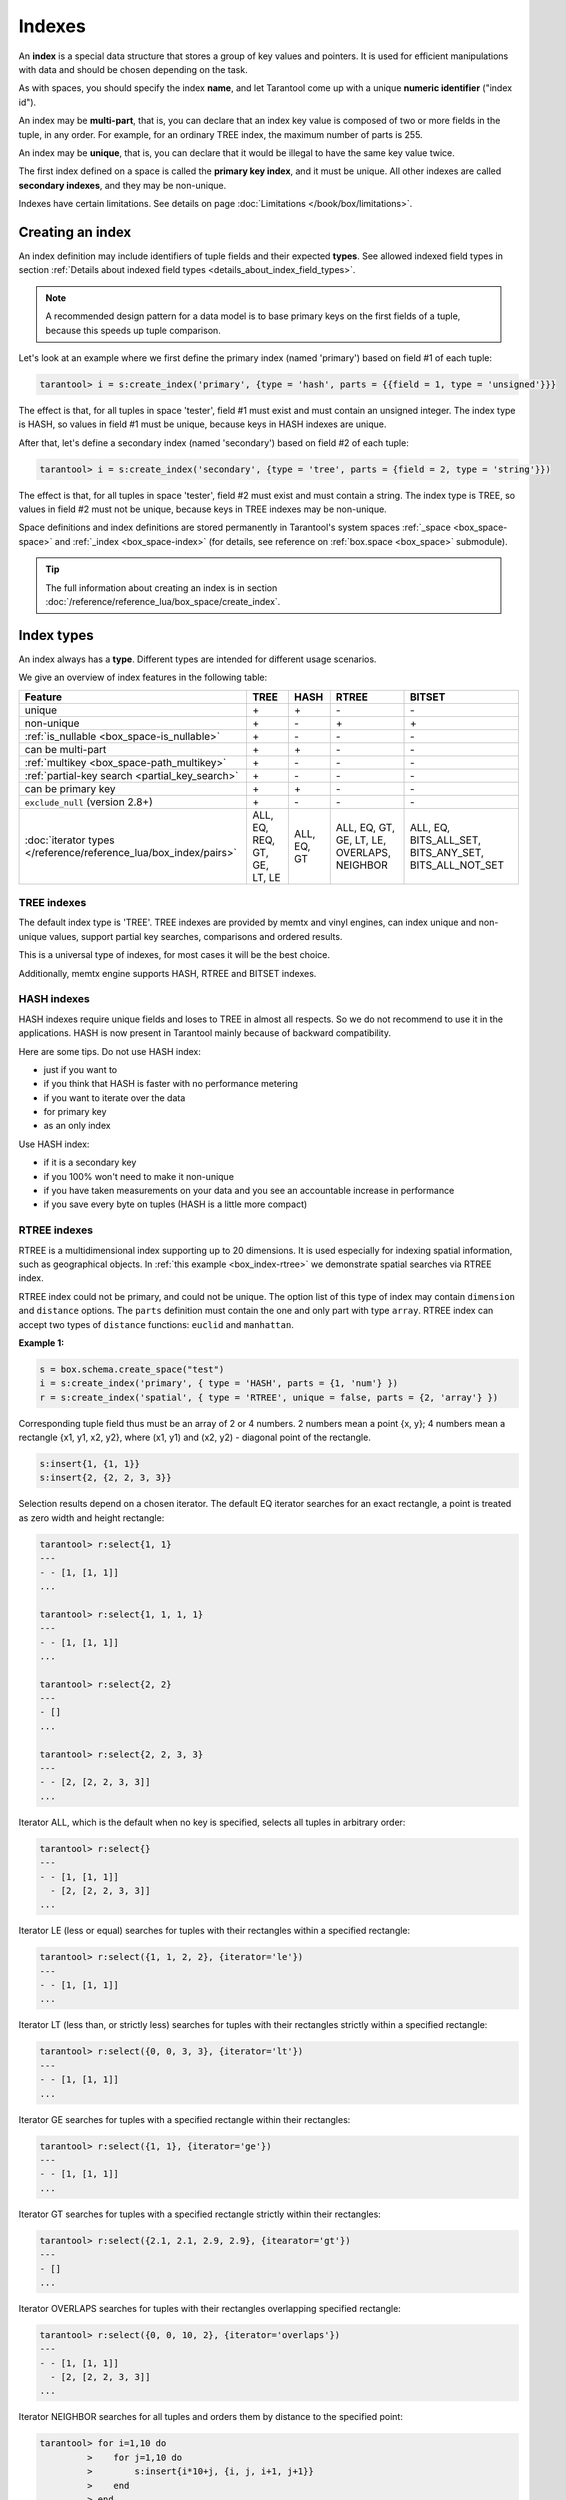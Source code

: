
================================================================================
Indexes
================================================================================

An **index** is a special data structure that stores a group of key values and
pointers. It is used for efficient manipulations with data
and should be chosen depending on the task.

As with spaces, you should specify the index **name**, and let Tarantool
come up with a unique **numeric identifier** ("index id").

An index may be **multi-part**, that is, you can declare that an index key value
is composed of two or more fields in the tuple, in any order.
For example, for an ordinary TREE index, the maximum number of parts is 255.

An index may be **unique**, that is, you can declare that it would be illegal
to have the same key value twice.

The first index defined on a space is called the **primary key index**,
and it must be unique. All other indexes are called **secondary indexes**,
and they may be non-unique.

Indexes have certain limitations. See details on page
:doc:`Limitations </book/box/limitations>`.

--------------------------------------------------------------------------------
Creating an index
--------------------------------------------------------------------------------

An index definition may include identifiers of tuple fields and their expected
**types**. See allowed indexed field types in section
:ref:`Details about indexed field types <details_about_index_field_types>`.

..  NOTE::

    A recommended design pattern for a data model is to base primary keys on the
    first fields of a tuple, because this speeds up tuple comparison.

Let's look at an example where we first define the primary index (named 'primary')
based on field #1 of each tuple:

..  code-block:: tarantoolsession

    tarantool> i = s:create_index('primary', {type = 'hash', parts = {{field = 1, type = 'unsigned'}}}

The effect is that, for all tuples in space 'tester', field #1 must exist and
must contain an unsigned integer.
The index type is HASH, so values in field #1 must be unique, because keys
in HASH indexes are unique.

After that, let's define a secondary index (named 'secondary') based on field #2
of each tuple:

..  code-block:: tarantoolsession

    tarantool> i = s:create_index('secondary', {type = 'tree', parts = {field = 2, type = 'string'}})

The effect is that, for all tuples in space 'tester', field #2 must exist and
must contain a string.
The index type is TREE, so values in field #2 must not be unique, because keys
in TREE indexes may be non-unique.

Space definitions and index definitions are stored permanently in Tarantool's
system spaces :ref:`_space <box_space-space>` and :ref:`_index <box_space-index>`
(for details, see reference on :ref:`box.space <box_space>` submodule).

..  admonition:: Tip
    :class: fact

    The full information about creating an index is in section
    :doc:`/reference/reference_lua/box_space/create_index`.

--------------------------------------------------------------------------------
Index types
--------------------------------------------------------------------------------

An index always has a **type**. Different types are intended for different
usage scenarios.

We give an overview of index features in the following table:

..  container:: table

    ..  list-table::
        :header-rows: 1

        *   - Feature
            - TREE
            - HASH
            - RTREE
            - BITSET

        *   - unique
            - \+
            - \+
            - \-
            - \-

        *   - non-unique
            - \+
            - \-
            - \+
            - \+

        *   - :ref:`is_nullable <box_space-is_nullable>`
            - \+
            - \-
            - \-
            - \-

        *   - can be multi-part
            - \+
            - \+
            - \-
            - \-

        *   - :ref:`multikey <box_space-path_multikey>`
            - \+
            - \-
            - \-
            - \-

        *   - :ref:`partial-key search <partial_key_search>`
            - \+
            - \-
            - \-
            - \-

        *   - can be primary key
            - \+
            - \+
            - \-
            - \-

        *   - ``exclude_null`` (version 2.8+)
            - \+
            - \-
            - \-
            - \-

        *   - :doc:`iterator types </reference/reference_lua/box_index/pairs>`
            - ALL, EQ, REQ, GT, GE, LT, LE
            - ALL, EQ, GT
            - ALL, EQ, GT, GE, LT, LE, OVERLAPS, NEIGHBOR
            - ALL, EQ, BITS_ALL_SET, BITS_ANY_SET, BITS_ALL_NOT_SET

.. _indexes-tree:

********************************************************************************
TREE indexes
********************************************************************************

The default index type is 'TREE'.
TREE indexes are provided by memtx and vinyl engines, can index unique and
non-unique values, support partial key searches, comparisons and ordered results.

This is a universal type of indexes, for most cases it will be the best choice.

Additionally, memtx engine supports HASH, RTREE and BITSET indexes.

.. _indexes-hash:

********************************************************************************
HASH indexes
********************************************************************************

HASH indexes require unique fields and loses to TREE in almost all respects.
So we do not recommend to use it in the applications.
HASH is now present in Tarantool mainly because of backward compatibility.

Here are some tips. Do not use HASH index:

* just if you want to
* if you think that HASH is faster with no performance metering
* if you want to iterate over the data
* for primary key
* as an only index

Use HASH index:

* if it is a secondary key
* if you 100% won't need to make it non-unique
* if you have taken measurements on your data and you see an accountable
  increase in performance
* if you save every byte on tuples (HASH is a little more compact)

.. _indexes-rtree:

********************************************************************************
RTREE indexes
********************************************************************************

RTREE is a multidimensional index supporting up to 20 dimensions.
It is used especially for indexing spatial information, such as geographical
objects. In :ref:`this example <box_index-rtree>` we demonstrate spatial searches
via RTREE index.

RTREE index could not be primary, and could not be unique.
The option list of this type of index may contain ``dimension`` and ``distance`` options.
The ``parts`` definition must contain the one and only part with type ``array``.
RTREE index can accept two types of ``distance`` functions: ``euclid`` and ``manhattan``.

**Example 1:**

..  code-block:: lua

    s = box.schema.create_space("test")
    i = s:create_index('primary', { type = 'HASH', parts = {1, 'num'} })
    r = s:create_index('spatial', { type = 'RTREE', unique = false, parts = {2, 'array'} })

Corresponding tuple field thus must be an array of 2 or 4 numbers.
2 numbers mean a point {x, y};
4 numbers mean a rectangle {x1, y1, x2, y2},
where (x1, y1) and (x2, y2) - diagonal point of the rectangle.

..  code-block:: lua

    s:insert{1, {1, 1}}
    s:insert{2, {2, 2, 3, 3}}

Selection results depend on a chosen iterator.
The default EQ iterator searches for an exact rectangle,
a point is treated as zero width and height rectangle:

..  code-block:: tarantoolsession

    tarantool> r:select{1, 1}
    ---
    - - [1, [1, 1]]
    ...

    tarantool> r:select{1, 1, 1, 1}
    ---
    - - [1, [1, 1]]
    ...

    tarantool> r:select{2, 2}
    ---
    - []
    ...

    tarantool> r:select{2, 2, 3, 3}
    ---
    - - [2, [2, 2, 3, 3]]
    ...

Iterator ALL, which is the default when no key is specified,
selects all tuples in arbitrary order:

..  code-block:: tarantoolsession

    tarantool> r:select{}
    ---
    - - [1, [1, 1]]
      - [2, [2, 2, 3, 3]]
    ...

Iterator LE (less or equal) searches for tuples with their rectangles
within a specified rectangle:

..  code-block:: tarantoolsession

    tarantool> r:select({1, 1, 2, 2}, {iterator='le'})
    ---
    - - [1, [1, 1]]
    ...

Iterator LT (less than, or strictly less) searches for tuples
with their rectangles strictly within a specified rectangle:

..  code-block:: tarantoolsession

    tarantool> r:select({0, 0, 3, 3}, {iterator='lt'})
    ---
    - - [1, [1, 1]]
    ...

Iterator GE searches for tuples with a specified rectangle within their rectangles:

..  code-block:: tarantoolsession

    tarantool> r:select({1, 1}, {iterator='ge'})
    ---
    - - [1, [1, 1]]
    ...

Iterator GT searches for tuples with a specified rectangle strictly within their rectangles:

..  code-block:: tarantoolsession

    tarantool> r:select({2.1, 2.1, 2.9, 2.9}, {itearator='gt'})
    ---
    - []
    ...

Iterator OVERLAPS searches for tuples with their rectangles overlapping specified rectangle:

..  code-block:: tarantoolsession

    tarantool> r:select({0, 0, 10, 2}, {iterator='overlaps'})
    ---
    - - [1, [1, 1]]
      - [2, [2, 2, 3, 3]]
    ...

Iterator NEIGHBOR searches for all tuples and orders them by distance to the specified point:

..  code-block:: tarantoolsession

    tarantool> for i=1,10 do
             >    for j=1,10 do
             >        s:insert{i*10+j, {i, j, i+1, j+1}}
             >    end
             > end
    ---
    ...

    tarantool> r:select({1, 1}, {iterator='neighbor', limit=5})
    ---
    - - [11, [1, 1, 2, 2]]
      - [12, [1, 2, 2, 3]]
      - [21, [2, 1, 3, 2]]
      - [22, [2, 2, 3, 3]]
      - [31, [3, 1, 4, 2]]
    ...

**Example 2:**

3D, 4D and more dimensional RTREE indexes work in the same way as 2D except
that user must specify more coordinates in requests.
Here's short example of using 4D tree:

..  code-block:: tarantoolsession

    tarantool> s = box.schema.create_space('test')
    ---
    ...

    tarantool> i = s:create_index('primary', { type = 'HASH', parts = {1, 'num'} })
    ---
    ...

    tarantool> r = s:create_index('spatial', { type = 'RTREE', unique = false, dimension = 4, parts = {2, 'array'} })
    ---
    ...

    tarantool> s:insert{1, {1, 2, 3, 4}} -- insert 4D point
    ---
    - [1, [1, 2, 3, 4]]
    ...

    tarantool> s:insert{2, {1, 1, 1, 1, 2, 2, 2, 2}} -- insert 4D box
    ---
    - [2, [1, 1, 1, 1, 2, 2, 2, 2]]
    ...

    tarantool> r:select{1, 2, 3, 4} -- find exact point
    ---
    - - [1, [1, 2, 3, 4]]
    ...

    tarantool> r:select({0, 0, 0, 0, 3, 3, 3, 3}, {iterator = 'LE'}) -- select from 4D box
    ---
    - - [2, [1, 1, 1, 1, 2, 2, 2, 2]]
    ...

    tarantool> r:select({0, 0, 0, 0}, {iterator = 'neighbor'}) -- select neighbours
    ---
    - - [2, [1, 1, 1, 1, 2, 2, 2, 2]]
      - [1, [1, 2, 3, 4]]
    ...

..  NOTE::

    Don't forget that select NEIGHBOR iterator without limit
    extract entire space in order of increasing distance and
    that could be tons of data with corresponding performance.

    And another frequent mistake is to specify iterator type without quotes,
    in such way: ``r:select(rect, {iterator = LE})``.
    This leads to silent EQ select, because ``LE`` is undefined variable and
    treated as nil, so iterator is unset and default used.

.. _indexes-bitset:

********************************************************************************
BITSET indexes
********************************************************************************

Bitset is a bit mask. You should use it when you need to search by bit masks.
This can be, for example, storing a vector of attributes and searching by these
attributes.

**Example 1:**

The following script shows creating and searching with a BITSET index.
Notice that BITSET cannot be unique, so first a primary-key index is created,
and bit values are entered as hexadecimal literals for easier reading.

..  code-block:: tarantoolsession

    tarantool> s = box.schema.space.create('space_with_bitset')
    tarantool> s:create_index('primary_index', {
             >   parts = {1, 'string'},
             >   unique = true,
             >   type = 'TREE'
             > })
    tarantool> s:create_index('bitset_index', {
             >   parts = {2, 'unsigned'},
             >   unique = false,
             >   type = 'BITSET'
             > })
    tarantool> s:insert{'Tuple with bit value = 01', 0x01}
    tarantool> s:insert{'Tuple with bit value = 10', 0x02}
    tarantool> s:insert{'Tuple with bit value = 11', 0x03}
    tarantool> s.index.bitset_index:select(0x02, {
             >   iterator = box.index.EQ
             > })
    ---
    - - ['Tuple with bit value = 10', 2]
    ...
    tarantool> s.index.bitset_index:select(0x02, {
             >   iterator = box.index.BITS_ANY_SET
             > })
    ---
    - - ['Tuple with bit value = 10', 2]
      - ['Tuple with bit value = 11', 3]
    ...
    tarantool> s.index.bitset_index:select(0x02, {
             >   iterator = box.index.BITS_ALL_SET
             > })
    ---
    - - ['Tuple with bit value = 10', 2]
      - ['Tuple with bit value = 11', 3]
    ...
    tarantool> s.index.bitset_index:select(0x02, {
             >   iterator = box.index.BITS_ALL_NOT_SET
             > })
    ---
    - - ['Tuple with bit value = 01', 1]
    ...

**Example 2:**

..  code-block:: tarantoolsession

    tarantool> box.schema.space.create('bitset_example')
    tarantool> box.space.bitset_example:create_index('primary')
    tarantool> box.space.bitset_example:create_index('bitset',{unique=false,type='BITSET', parts={2,'unsigned'}})
    tarantool> box.space.bitset_example:insert{1,1}
    tarantool> box.space.bitset_example:insert{2,4}
    tarantool> box.space.bitset_example:insert{3,7}
    tarantool> box.space.bitset_example:insert{4,3}
    tarantool> box.space.bitset_example.index.bitset:select(2, {iterator='BITS_ANY_SET'})

The result will be:

..  code-block:: tarantoolsession

    ---
    - - [3, 7]
      - [4, 3]
    ...

because (7 AND 2) is not equal to 0, and (3 AND 2) is not equal to 0.

Additionally, there exist
:doc:`index iterator operations </reference/reference_lua/box_index/pairs>`.
They can only be used with code in Lua and C/C++. Index iterators are for
traversing indexes one key at a time, taking advantage of features that are
specific to an index type.
For example, they can be used for evaluating Boolean expressions when
traversing BITSET indexes, or for going in descending order when traversing TREE
indexes.

.. _index-box_index-operations:

--------------------------------------------------------------------------------
Index operations
--------------------------------------------------------------------------------

Index operations are automatic: if a data-manipulation request changes a tuple,
then it also changes the index keys defined for the tuple.

The simple :doc:`index-creation </reference/reference_lua/box_space/create_index>`
operation that we've illustrated before is:

..  cssclass:: highlight
..  parsed-literal::

    :samp:`box.space.{space-name}:create_index('{index-name}')`

This creates a unique TREE index on the first field of all tuples
(often called "Field#1"), which is assumed to be numeric.

The simple :doc:`SELECT </reference/reference_lua/box_index/select>` request
that we've illustrated before is:

..  cssclass:: highlight
..  parsed-literal::

    :extsamp:`box.space.{*{space-name}*}:select({*{value}*})`

This looks for a single tuple via the first index. Since the first index
is always unique, the maximum number of returned tuples will be 1.
You can call ``select()`` without arguments, and it will return all tuples.

Let's continue working with the space 'tester' created in the :ref:`"Getting
started" exercises <getting_started_db>` but first modify it via
:doc:`format() </reference/reference_lua/box_space/format>`:

..  code-block:: tarantoolsession

    tarantool> box.space.tester:format({
             > {name = 'id', type = 'unsigned'},
             > {name = 'band_name', type = 'string'},
             > {name = 'year', type = 'unsigned'},
             > {name = 'rate', type = 'unsigned', is_nullable=true}})
    ---
    ...

Add the rate to the tuple #1 and #2 via
:doc:`update function </reference/reference_lua/box_index/update>`:

..  code-block:: tarantoolsession

    tarantool> box.space.tester:update(1, {{'=', 4, 5}})
    ---
    - [1, 'Roxette', 1986, 5]
    ...
    tarantool> box.space.tester:update(2, {{'=', 4, 4}})
    ---
    - [2, 'Scorpions', 2015, 4]
    ...

And :doc:`insert </reference/reference_lua/box_space/insert>` another tuple:

..  code-block:: tarantoolsession

    tarantool> box.space.tester:insert({4, 'Roxette', 2016, 3})
    ---
    - [4, 'Roxette', 2016, 3]
    ...

**The existing SELECT variations:**

1.  The search can use comparisons other than equality.

    ..  code-block:: tarantoolsession

        tarantool> box.space.tester:select(1, {iterator = 'GT'})
        ---
        - - [2, 'Scorpions', 2015, 4]
          - [3, 'Ace of Base', 1993]
          - [4, 'Roxette', 2016, 3]
        ...

    The :ref:`comparison operators <box_index-iterator-types>` are LT, LE, EQ, REQ, GE, GT
    (for "less than", "less than or equal", "equal", "reversed equal",
    "greater than or equal", "greater than" respectively).
    Comparisons make sense if and only if the index type is TREE.

    This type of search may return more than one tuple; if so, the tuples will be
    in descending order by key when the comparison operator is LT or LE or REQ,
    otherwise in ascending order.

2.  The search can use a secondary index.

    For a primary-key search, it is optional to specify an index name.
    For a secondary-key search, it is mandatory.

    ..  code-block:: tarantoolsession

        tarantool> box.space.tester:create_index('secondary', {parts = {{field=3, type='unsigned'}}})
        ---
        - unique: true
          parts:
          - type: unsigned
            is_nullable: false
            fieldno: 3
          id: 2
          space_id: 512
          type: TREE
          name: secondary
        ...
        tarantool> box.space.tester.index.secondary:select({1993})
        ---
        - - [3, 'Ace of Base', 1993]
        ...

    .. _partial_key_search:

3.  The search may be for some key parts starting with the prefix of
    the key. Notice that partial key searches are available only in TREE indexes.

    ..  code-block:: tarantoolsession

        -- Create an index with three parts
        tarantool> box.space.tester:create_index('tertiary', {parts = {{field = 2, type = 'string'}, {field=3, type='unsigned'}, {field=4, type='unsigned'}}})
        ---
        - unique: true
          parts:
          - type: string
            is_nullable: false
            fieldno: 2
          - type: unsigned
            is_nullable: false
            fieldno: 3
          - type: unsigned
            is_nullable: true
            fieldno: 4
          id: 6
          space_id: 513
          type: TREE
          name: tertiary
        ...
        -- Make a partial search
        tarantool> box.space.tester.index.tertiary:select({'Scorpions', 2015})
        ---
        - - [2, 'Scorpions', 2015, 4]
        ...

4.  The search may be for all fields, using a table for the value:

    ..  code-block:: tarantoolsession

        tarantool> box.space.tester.index.tertiary:select({'Roxette', 2016, 3})
        ---
        - - [4, 'Roxette', 2016, 3]
        ...

    or the search can be for one field, using a table or a scalar:

    ..  code-block:: tarantoolsession

        tarantool> box.space.tester.index.tertiary:select({'Roxette'})
        ---
        - - [1, 'Roxette', 1986, 5]
          - [4, 'Roxette', 2016, 3]
        ...

..  admonition:: Tip
    :class: fact

    You can add, drop, or alter the definitions at runtime, with some restrictions.
    Read more about index operations in reference for
    :doc:`box.index submodule </reference/reference_lua/box_index>`.
